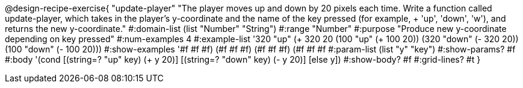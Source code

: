 @design-recipe-exercise{ "update-player" "The player moves up and down by 20 pixels each time. Write a function called update-player, which takes in the player’s y-coordinate and the name of the key pressed (for example, + 'up', 'down', 'w'), and returns the new y-coordinate."
  #:domain-list (list "Number" "String")
  #:range "Number"
  #:purpose "Produce new y-coordinate depending on key pressed"
  #:num-examples 4
  #:example-list '((320 "up" (+ 320 20))
                   (100 "up" (+ 100 20))
                   (320 "down" (- 320 20))
                   (100 "down" (- 100 20)))
  #:show-examples '((#f #f #f) (#f #f #f) (#f #f #f) (#f #f #f))
  #:param-list (list "y" "key")
  #:show-params? #f
  #:body '(cond [(string=? "up" key) (+ y 20)] [(string=? "down" key) (- y 20)] [else y])
  #:show-body? #f
  #:grid-lines? #t }
